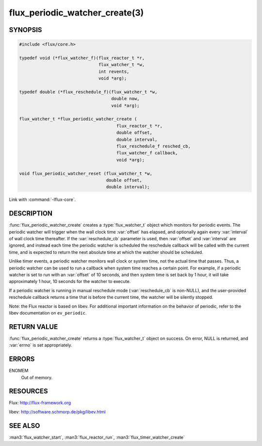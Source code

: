 ===============================
flux_periodic_watcher_create(3)
===============================

.. default-domain:: c

SYNOPSIS
========

.. code-block:: c

   #include <flux/core.h>

   typedef void (*flux_watcher_f)(flux_reactor_t *r,
                                  flux_watcher_t *w,
                                  int revents,
                                  void *arg);

   typedef double (*flux_reschedule_f)(flux_watcher_t *w,
                                       double now,
                                       void *arg);

   flux_watcher_t *flux_periodic_watcher_create (
                                         flux_reactor_t *r,
                                         double offset,
                                         double interval,
                                         flux_reschedule_f resched_cb,
                                         flux_watcher_f callback,
                                         void *arg);

   void flux_periodic_watcher_reset (flux_watcher_t *w,
                                     double offset,
                                     double interval);

Link with :command:`-lflux-core`.

DESCRIPTION
===========

:func:`flux_periodic_watcher_create` creates a :type:`flux_watcher_t` object
which monitors for periodic events. The periodic watcher will trigger when the
wall clock time :var:`offset` has elapsed, and optionally again every
:var:`interval` of wall clock time thereafter. If the :var:`reschedule_cb`
parameter is used, then :var:`offset` and :var:`interval` are ignored, and
instead each time the periodic watcher is scheduled the reschedule callback
will be called with the current time, and is expected to return the next
absolute time at which the watcher should be scheduled.

Unlike timer events, a periodic watcher monitors wall clock or system time,
not the actual time that passes. Thus, a periodic watcher can be used
to run a callback when system time reaches a certain point. For example,
if a periodic watcher is set to run with an :var:`offset` of 10 seconds, and
then system time is set back by 1 hour, it will take approximately 1 hour,
10 seconds for the watcher to execute.

If a periodic watcher is running in manual reschedule mode (:var:`reschedule_cb`
is non-NULL), and the user-provided reschedule callback returns a time
that is before the current time, the watcher will be silently stopped.

Note: the Flux reactor is based on libev. For additional important
information on the behavior of periodic, refer to the libev documentation
on ``ev_periodic``.


RETURN VALUE
============

:func:`flux_periodic_watcher_create` returns a :type:`flux_watcher_t` object
on success.  On error, NULL is returned, and :var:`errno` is set appropriately.


ERRORS
======

ENOMEM
   Out of memory.


RESOURCES
=========

Flux: http://flux-framework.org

libev: http://software.schmorp.de/pkg/libev.html


SEE ALSO
========

:man3:`flux_watcher_start`, :man3:`flux_reactor_run`, :man3:`flux_timer_watcher_create`
